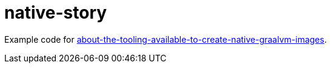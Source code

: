 = native-story

Example code for https://info.michael-simons.eu/2020/09/15/about-the-tooling-available-to-create-native-graalvm-images/[about-the-tooling-available-to-create-native-graalvm-images].
